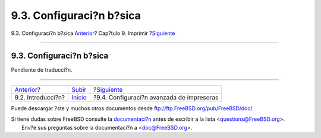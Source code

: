 =========================
9.3. Configuraci?n b?sica
=========================

.. raw:: html

   <div class="navheader">

9.3. Configuraci?n b?sica
`Anterior <printing-intro-spooler.html>`__?
Cap?tulo 9. Imprimir
?\ `Siguiente <printing-advanced.html>`__

--------------

.. raw:: html

   </div>

.. raw:: html

   <div class="sect1">

.. raw:: html

   <div class="titlepage" xmlns="">

.. raw:: html

   <div>

.. raw:: html

   <div>

9.3. Configuraci?n b?sica
-------------------------

.. raw:: html

   </div>

.. raw:: html

   </div>

.. raw:: html

   </div>

Pendiente de traducci?n.

.. raw:: html

   </div>

.. raw:: html

   <div class="navfooter">

--------------

+-----------------------------------------------+-----------------------------+----------------------------------------------+
| `Anterior <printing-intro-spooler.html>`__?   | `Subir <printing.html>`__   | ?\ `Siguiente <printing-advanced.html>`__    |
+-----------------------------------------------+-----------------------------+----------------------------------------------+
| 9.2. Introducci?n?                            | `Inicio <index.html>`__     | ?9.4. Configuraci?n avanzada de impresoras   |
+-----------------------------------------------+-----------------------------+----------------------------------------------+

.. raw:: html

   </div>

Puede descargar ?ste y muchos otros documentos desde
ftp://ftp.FreeBSD.org/pub/FreeBSD/doc/

| Si tiene dudas sobre FreeBSD consulte la
  `documentaci?n <http://www.FreeBSD.org/docs.html>`__ antes de escribir
  a la lista <questions@FreeBSD.org\ >.
|  Env?e sus preguntas sobre la documentaci?n a <doc@FreeBSD.org\ >.
